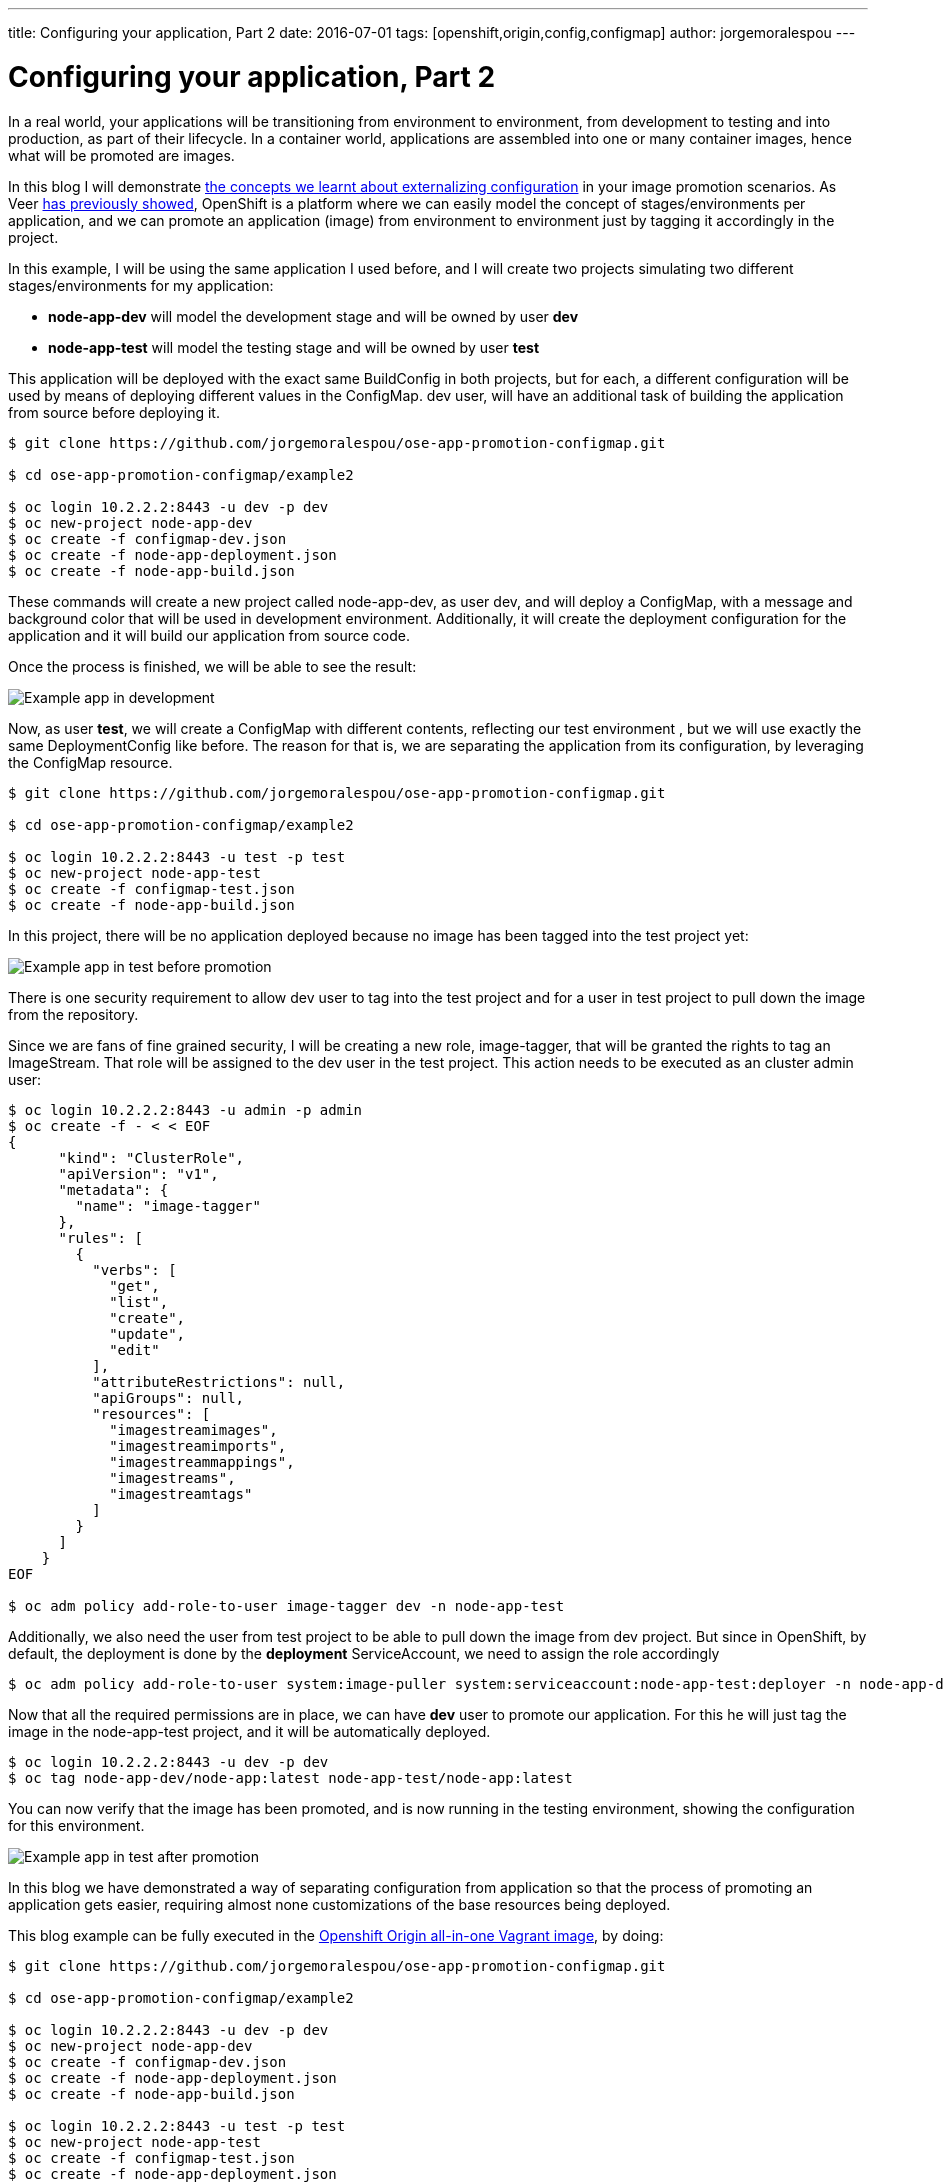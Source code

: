 ---
title: Configuring your application, Part 2
date: 2016-07-01
tags: [openshift,origin,config,configmap]
author: jorgemoralespou
---

= Configuring your application, Part 2

In a real world, your applications will be transitioning from environment to environment, from development to testing and into production, as part of their lifecycle. In a container world, applications are assembled into one or many container images, hence what will be promoted are images.

In this blog I will demonstrate link:http://blog.openshift.com/configuring-your-application-part-1[the concepts we learnt about externalizing configuration] in your image promotion scenarios.
As Veer link:https://blog.openshift.com/promoting-applications-across-environments/[has previously showed], OpenShift is a platform where we can easily model the concept of stages/environments per application, and we can promote an application (image) from environment to environment just by tagging it accordingly in the project.

In this example, I will be using the same application I used before, and I will create two projects simulating two different stages/environments for my application:

* *node-app-dev* will model the development stage and will be owned by user *dev*
* *node-app-test* will model the testing stage and will be owned by user *test*

This application will be deployed with the exact same BuildConfig in both projects, but for each, a different configuration will be used by means of deploying different values in the ConfigMap. dev user, will have an additional task of building the application from source before deploying it.

[source,bash]
----
$ git clone https://github.com/jorgemoralespou/ose-app-promotion-configmap.git

$ cd ose-app-promotion-configmap/example2

$ oc login 10.2.2.2:8443 -u dev -p dev
$ oc new-project node-app-dev
$ oc create -f configmap-dev.json
$ oc create -f node-app-deployment.json
$ oc create -f node-app-build.json
----


These commands will create a new project called node-app-dev, as user dev, and will deploy a ConfigMap, with a message and background color that will be used in development environment. Additionally, it will create the deployment configuration for the application and it will build our application from source code.

Once the process is finished, we will be able to see the result:

image::/posts/images/configmaps/node-app-dev.png[Example app in development]

Now, as user *test*, we will create a ConfigMap with different contents,  reflecting our test environment , but we will use exactly the same DeploymentConfig like before. The reason for that is, we are separating the application from its configuration, by leveraging the ConfigMap resource.

[source,bash]
----
$ git clone https://github.com/jorgemoralespou/ose-app-promotion-configmap.git

$ cd ose-app-promotion-configmap/example2

$ oc login 10.2.2.2:8443 -u test -p test
$ oc new-project node-app-test
$ oc create -f configmap-test.json
$ oc create -f node-app-build.json
----

In this project, there will be no application deployed because no image has been tagged into the test project yet:

image::/posts/images/configmaps/node-app-test.png[Example app in test before promotion]

There is one security requirement to allow dev user to tag into the test project and for a user in test project to pull down the image from the repository.

Since we are fans of fine grained security, I will be creating a new role, image-tagger, that will be granted the rights to tag an ImageStream. That role will be assigned to the dev user in the test project. This action needs to be executed as an cluster admin user:

[source,json]
----
$ oc login 10.2.2.2:8443 -u admin -p admin
$ oc create -f - < < EOF
{
      "kind": "ClusterRole",
      "apiVersion": "v1",
      "metadata": {
        "name": "image-tagger"
      },
      "rules": [
        {
          "verbs": [
            "get",
            "list",
            "create",
            "update",
            "edit"
          ],
          "attributeRestrictions": null,
          "apiGroups": null,
          "resources": [
            "imagestreamimages",
            "imagestreamimports",
            "imagestreammappings",
            "imagestreams",
            "imagestreamtags"
          ]
        }
      ]
    }
EOF

$ oc adm policy add-role-to-user image-tagger dev -n node-app-test
----

Additionally, we also need the user from test project to be able to pull down the image from dev project. But since in OpenShift, by default, the deployment is done by the *deployment* ServiceAccount, we need to assign the role accordingly

[source,bash]
----
$ oc adm policy add-role-to-user system:image-puller system:serviceaccount:node-app-test:deployer -n node-app-dev
----

Now that all the required permissions are in place, we can have *dev* user to promote our application. For this he will just tag the image in the node-app-test project, and it will be automatically deployed.

[source,bash]
----
$ oc login 10.2.2.2:8443 -u dev -p dev
$ oc tag node-app-dev/node-app:latest node-app-test/node-app:latest
----

You can now verify that the image has been promoted, and is now running in the testing environment, showing the configuration for this environment.

image::/posts/images/configmaps/node-app-test-2.png[Example app in test after promotion]


In this blog we have demonstrated a way of separating configuration from application so that the process of promoting an application gets easier, requiring almost none customizations of the base resources being deployed.

This blog example can be fully executed in the link:https://www.openshift.org/vm/[Openshift Origin all-in-one Vagrant image], by doing:

[source,bash]
----
$ git clone https://github.com/jorgemoralespou/ose-app-promotion-configmap.git

$ cd ose-app-promotion-configmap/example2

$ oc login 10.2.2.2:8443 -u dev -p dev
$ oc new-project node-app-dev
$ oc create -f configmap-dev.json
$ oc create -f node-app-deployment.json
$ oc create -f node-app-build.json

$ oc login 10.2.2.2:8443 -u test -p test
$ oc new-project node-app-test
$ oc create -f configmap-test.json
$ oc create -f node-app-deployment.json


$ oc login 10.2.2.2:8443 -u admin -p admin
$ oc create -f roles.json
$ oc adm policy add-role-to-user image-tagger dev -n node-app-test
$ oc adm policy add-role-to-user system:image-puller system:serviceaccount:node-app-test:deployer -n node-app-dev

$ oc login 10.2.2.2:8443 -u dev -p dev

$ echo "If you want to promote the application, you can:"
$ echo "    oc tag node-app-dev/node-app:latest node-app-test/node-app:latest"
----

